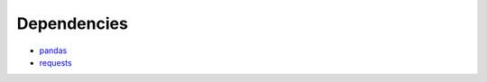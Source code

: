Dependencies
======================================

- pandas_
- requests_


.. _pandas: https://pypi.org/project/pandas/
.. _requests: https://pypi.org/project/requests/